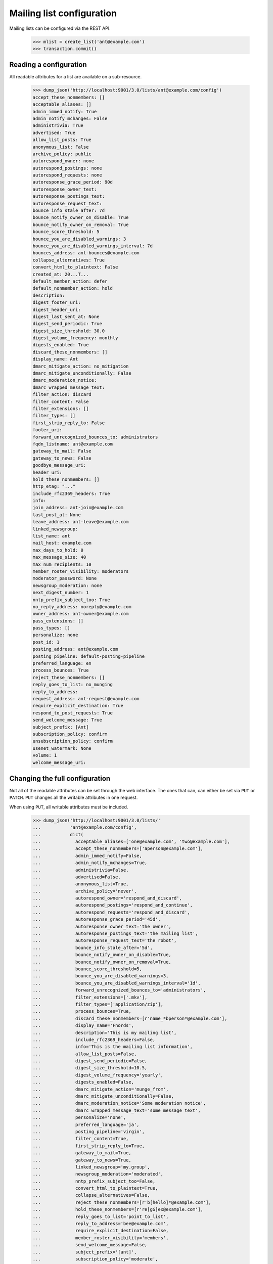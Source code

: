 ==========================
Mailing list configuration
==========================

Mailing lists can be configured via the REST API.

    >>> mlist = create_list('ant@example.com')
    >>> transaction.commit()


Reading a configuration
=======================

All readable attributes for a list are available on a sub-resource.

    >>> dump_json('http://localhost:9001/3.0/lists/ant@example.com/config')
    accept_these_nonmembers: []
    acceptable_aliases: []
    admin_immed_notify: True
    admin_notify_mchanges: False
    administrivia: True
    advertised: True
    allow_list_posts: True
    anonymous_list: False
    archive_policy: public
    autorespond_owner: none
    autorespond_postings: none
    autorespond_requests: none
    autoresponse_grace_period: 90d
    autoresponse_owner_text:
    autoresponse_postings_text:
    autoresponse_request_text:
    bounce_info_stale_after: 7d
    bounce_notify_owner_on_disable: True
    bounce_notify_owner_on_removal: True
    bounce_score_threshold: 5
    bounce_you_are_disabled_warnings: 3
    bounce_you_are_disabled_warnings_interval: 7d
    bounces_address: ant-bounces@example.com
    collapse_alternatives: True
    convert_html_to_plaintext: False
    created_at: 20...T...
    default_member_action: defer
    default_nonmember_action: hold
    description:
    digest_footer_uri:
    digest_header_uri:
    digest_last_sent_at: None
    digest_send_periodic: True
    digest_size_threshold: 30.0
    digest_volume_frequency: monthly
    digests_enabled: True
    discard_these_nonmembers: []
    display_name: Ant
    dmarc_mitigate_action: no_mitigation
    dmarc_mitigate_unconditionally: False
    dmarc_moderation_notice:
    dmarc_wrapped_message_text:
    filter_action: discard
    filter_content: False
    filter_extensions: []
    filter_types: []
    first_strip_reply_to: False
    footer_uri:
    forward_unrecognized_bounces_to: administrators
    fqdn_listname: ant@example.com
    gateway_to_mail: False
    gateway_to_news: False
    goodbye_message_uri:
    header_uri:
    hold_these_nonmembers: []
    http_etag: "..."
    include_rfc2369_headers: True
    info:
    join_address: ant-join@example.com
    last_post_at: None
    leave_address: ant-leave@example.com
    linked_newsgroup:
    list_name: ant
    mail_host: example.com
    max_days_to_hold: 0
    max_message_size: 40
    max_num_recipients: 10
    member_roster_visibility: moderators
    moderator_password: None
    newsgroup_moderation: none
    next_digest_number: 1
    nntp_prefix_subject_too: True
    no_reply_address: noreply@example.com
    owner_address: ant-owner@example.com
    pass_extensions: []
    pass_types: []
    personalize: none
    post_id: 1
    posting_address: ant@example.com
    posting_pipeline: default-posting-pipeline
    preferred_language: en
    process_bounces: True
    reject_these_nonmembers: []
    reply_goes_to_list: no_munging
    reply_to_address:
    request_address: ant-request@example.com
    require_explicit_destination: True
    respond_to_post_requests: True
    send_welcome_message: True
    subject_prefix: [Ant]
    subscription_policy: confirm
    unsubscription_policy: confirm
    usenet_watermark: None
    volume: 1
    welcome_message_uri:


Changing the full configuration
===============================

Not all of the readable attributes can be set through the web interface.  The
ones that can, can either be set via ``PUT`` or ``PATCH``.  ``PUT`` changes
all the writable attributes in one request.

When using ``PUT``, all writable attributes must be included.

    >>> dump_json('http://localhost:9001/3.0/lists/'
    ...           'ant@example.com/config',
    ...           dict(
    ...             acceptable_aliases=['one@example.com', 'two@example.com'],
    ...             accept_these_nonmembers=['aperson@example.com'],
    ...             admin_immed_notify=False,
    ...             admin_notify_mchanges=True,
    ...             administrivia=False,
    ...             advertised=False,
    ...             anonymous_list=True,
    ...             archive_policy='never',
    ...             autorespond_owner='respond_and_discard',
    ...             autorespond_postings='respond_and_continue',
    ...             autorespond_requests='respond_and_discard',
    ...             autoresponse_grace_period='45d',
    ...             autoresponse_owner_text='the owner',
    ...             autoresponse_postings_text='the mailing list',
    ...             autoresponse_request_text='the robot',
    ...             bounce_info_stale_after='5d',
    ...             bounce_notify_owner_on_disable=True,
    ...             bounce_notify_owner_on_removal=True,
    ...             bounce_score_threshold=5,
    ...             bounce_you_are_disabled_warnings=3,
    ...             bounce_you_are_disabled_warnings_interval='1d',
    ...             forward_unrecognized_bounces_to='administrators',
    ...             filter_extensions=['.mkv'],
    ...             filter_types=['application/zip'],
    ...             process_bounces=True,
    ...             discard_these_nonmembers=[r'name_*bperson*@example.com'],
    ...             display_name='Fnords',
    ...             description='This is my mailing list',
    ...             include_rfc2369_headers=False,
    ...             info='This is the mailing list information',
    ...             allow_list_posts=False,
    ...             digest_send_periodic=False,
    ...             digest_size_threshold=10.5,
    ...             digest_volume_frequency='yearly',
    ...             digests_enabled=False,
    ...             dmarc_mitigate_action='munge_from',
    ...             dmarc_mitigate_unconditionally=False,
    ...             dmarc_moderation_notice='Some moderation notice',
    ...             dmarc_wrapped_message_text='some message text',
    ...             personalize='none',
    ...             preferred_language='ja',
    ...             posting_pipeline='virgin',
    ...             filter_content=True,
    ...             first_strip_reply_to=True,
    ...             gateway_to_mail=True,
    ...             gateway_to_news=True,
    ...             linked_newsgroup='my.group',
    ...             newsgroup_moderation='moderated',
    ...             nntp_prefix_subject_too=False,
    ...             convert_html_to_plaintext=True,
    ...             collapse_alternatives=False,
    ...             reject_these_nonmembers=[r'b[hello]*@example.com'],
    ...             hold_these_nonmembers=[r're[gG]ex@example.com'],
    ...             reply_goes_to_list='point_to_list',
    ...             reply_to_address='bee@example.com',
    ...             require_explicit_destination=False,
    ...             member_roster_visibility='members',
    ...             send_welcome_message=False,
    ...             subject_prefix='[ant]',
    ...             subscription_policy='moderate',
    ...             unsubscription_policy='confirm',
    ...             default_member_action='hold',
    ...             default_nonmember_action='discard',
    ...             moderator_password='password',
    ...             max_message_size='500',
    ...             respond_to_post_requests=True,
    ...             max_days_to_hold='20',
    ...             max_num_recipients='20',
    ...             pass_extensions=['.pdf'],
    ...             pass_types=['image/jpeg'],
    ...             filter_action='preserve',
    ...             ),
    ...           'PUT')
    date: ...
    server: ...
    status: 204

These values are changed permanently.

    >>> dump_json('http://localhost:9001/3.0/lists/'
    ...           'ant@example.com/config')
    accept_these_nonmembers: ['aperson@example.com']
    acceptable_aliases: ['one@example.com', 'two@example.com']
    admin_immed_notify: False
    admin_notify_mchanges: True
    administrivia: False
    advertised: False
    allow_list_posts: False
    anonymous_list: True
    archive_policy: never
    autorespond_owner: respond_and_discard
    autorespond_postings: respond_and_continue
    autorespond_requests: respond_and_discard
    autoresponse_grace_period: 45d
    autoresponse_owner_text: the owner
    autoresponse_postings_text: the mailing list
    autoresponse_request_text: the robot
    bounce_info_stale_after: 5d
    bounce_notify_owner_on_disable: True
    bounce_notify_owner_on_removal: True
    bounce_score_threshold: 5
    bounce_you_are_disabled_warnings: 3
    bounce_you_are_disabled_warnings_interval: 1d
    ...
    collapse_alternatives: False
    convert_html_to_plaintext: True
    ...
    default_member_action: hold
    default_nonmember_action: discard
    description: This is my mailing list
    ...
    digest_send_periodic: False
    digest_size_threshold: 10.5
    digest_volume_frequency: yearly
    digests_enabled: False
    discard_these_nonmembers: ['name_*bperson*@example.com']
    display_name: Fnords
    dmarc_mitigate_action: munge_from
    dmarc_mitigate_unconditionally: False
    dmarc_moderation_notice: Some moderation notice
    dmarc_wrapped_message_text: some message text
    filter_action: preserve
    filter_content: True
    filter_extensions: ['.mkv']
    filter_types: ['application/zip']
    first_strip_reply_to: True
    footer_uri:
    forward_unrecognized_bounces_to: administrators
    fqdn_listname: ant@example.com
    gateway_to_mail: True
    gateway_to_news: True
    ...
    hold_these_nonmembers: ['re[gG]ex@example.com']
    http_etag: "..."
    include_rfc2369_headers: False
    ...
    member_roster_visibility: members
    moderator_password: {plaintext}password
    newsgroup_moderation: moderated
    ...
    nntp_prefix_subject_too: False
    ...
    pass_extensions: ['.pdf']
    pass_types: ['image/jpeg']
    ...
    posting_pipeline: virgin
    preferred_language: ja
    process_bounces: True
    reject_these_nonmembers: ['b[hello]*@example.com']
    reply_goes_to_list: point_to_list
    reply_to_address: bee@example.com
    ...
    require_explicit_destination: False
    respond_to_post_requests: True
    send_welcome_message: False
    subject_prefix: [ant]
    subscription_policy: moderate
    unsubscription_policy: confirm
    ...


Changing a partial configuration
================================

Using ``PATCH``, you can change just one attribute.

    >>> dump_json('http://localhost:9001/3.0/lists/'
    ...           'ant@example.com/config',
    ...           dict(display_name='My List'),
    ...           'PATCH')
    date: ...
    server: ...
    status: 204

These values are changed permanently.

    >>> print(mlist.display_name)
    My List


Sub-resources
=============

Mailing list configuration variables are actually available as sub-resources
on the mailing list.  Their values can be retrieved and set through the
sub-resource.


Simple resources
----------------

You can view the current value of the sub-resource.

    >>> dump_json('http://localhost:9001/3.0/lists/ant.example.com'
    ...           '/config/display_name')
    display_name: My List
    http_etag: ...

The resource can be changed by PUTting to it.  Note that the value still
requires a dictionary, and that dictionary must have a single key matching the
name of the resource.
::

    >>> dump_json('http://localhost:9001/3.0/lists/ant.example.com'
    ...           '/config/display_name',
    ...           dict(display_name='Your List'),
    ...           'PUT')
    date: ...
    server: ...
    status: 204

    >>> dump_json('http://localhost:9001/3.0/lists/ant.example.com'
    ...           '/config/display_name')
    display_name: Your List
    http_etag: ...

PATCH works the same way, with the same effect, so you can choose to use
either method.

    >>> dump_json('http://localhost:9001/3.0/lists/ant.example.com'
    ...           '/config/display_name',
    ...           dict(display_name='Their List'),
    ...           'PATCH')
    date: ...
    server: ...
    status: 204

    >>> dump_json('http://localhost:9001/3.0/lists/ant.example.com'
    ...           '/config/display_name')
    display_name: Their List
    http_etag: ...


Acceptable aliases
------------------

These are recipient aliases that can be used in the ``To:`` and ``CC:``
headers instead of the posting address.  They are often used in forwarded
emails.  By default, a mailing list has no acceptable aliases.

    >>> from mailman.interfaces.mailinglist import IAcceptableAliasSet
    >>> IAcceptableAliasSet(mlist).clear()
    >>> transaction.commit()
    >>> dump_json('http://localhost:9001/3.0/lists/'
    ...           'ant@example.com/config/acceptable_aliases')
    acceptable_aliases: []
    http_etag: "..."

We can add a few by ``PUT``-ing them on the sub-resource.  The keys in the
dictionary are ignored.

    >>> dump_json('http://localhost:9001/3.0/lists/'
    ...           'ant@example.com/config/acceptable_aliases',
    ...           dict(acceptable_aliases=['foo@example.com',
    ...                                    'bar@example.net']),
    ...           'PUT')
    date: ...
    server: ...
    status: 204

You can get all the mailing list's acceptable aliases through the REST API.

    >>> response = call_http(
    ...     'http://localhost:9001/3.0/lists/'
    ...     'ant@example.com/config/acceptable_aliases')
    >>> for alias in response['acceptable_aliases']:
    ...     print(alias)
    bar@example.net
    foo@example.com

The mailing list has its aliases set.

    >>> from mailman.interfaces.mailinglist import IAcceptableAliasSet
    >>> aliases = IAcceptableAliasSet(mlist)
    >>> for alias in sorted(aliases.aliases):
    ...     print(alias)
    bar@example.net
    foo@example.com

The aliases can be removed by using ``DELETE``.

    >>> response = call_http(
    ...     'http://localhost:9001/3.0/lists/'
    ...     'ant@example.com/config/acceptable_aliases',
    ...     method='DELETE')
    date: ...
    server: ...
    status: 204

Now the mailing list has no aliases.

    >>> aliases = IAcceptableAliasSet(mlist)
    >>> print(len(list(aliases.aliases)))
    0


Header matches
--------------

Mailman can do pattern based header matching during its normal rule
processing.  Each mailing list can also be configured with a set of header
matching regular expression rules.  These can be used to impose list-specific
header filtering with the same semantics as the global ``[antispam]`` section,
or to have a different action.

The list of header matches for a mailing list are returned on the
``header-matches`` child of this list.

    >>> dump_json('http://localhost:9001/3.0/lists/ant.example.com'
    ...           '/header-matches')
    http_etag: "..."
    start: 0
    total_size: 0

New header matches can be created by POSTing to the resource.
::

    >>> dump_json('http://localhost:9001/3.0/lists/ant.example.com'
    ...           '/header-matches', {
    ...           'header': 'X-Spam-Flag',
    ...           'pattern': '^Yes',
    ...           })
    content-length: 0
    ...
    location: .../3.0/lists/ant.example.com/header-matches/0
    ...
    status: 201

    >>> dump_json('http://localhost:9001/3.0/lists/ant.example.com'
    ...           '/header-matches/0')
    header: x-spam-flag
    http_etag: "..."
    pattern: ^Yes
    position: 0
    self_link: http://localhost:9001/3.0/lists/ant.example.com/header-matches/0

To follow the global antispam action, the header match rule must not specify
an ``action`` key, which names the chain to jump to if the rule matches.  If
the default antispam action is changed in the configuration file and Mailman
is restarted, those rules will get the new jump action.  If a specific action
is desired, the ``action`` key must name a valid chain to jump to.
::

    >>> dump_json('http://localhost:9001/3.0/lists/ant.example.com'
    ...           '/header-matches', {
    ...           'header': 'X-Spam-Status',
    ...           'pattern': '^Yes',
    ...           'action': 'discard',
    ...           })
    content-length: 0
    ...
    location: .../3.0/lists/ant.example.com/header-matches/1
    ...
    status: 201

    >>> dump_json('http://localhost:9001/3.0/lists/ant.example.com'
    ...           '/header-matches/1')
    action: discard
    header: x-spam-status
    http_etag: "..."
    pattern: ^Yes
    position: 1
    self_link: http://localhost:9001/3.0/lists/ant.example.com/header-matches/1

The resource can be changed by PATCHing it.  The ``position`` key can be used
to change the priority of the header match in the list.  If it is not supplied,
the priority is not changed.
::

    >>> dump_json('http://localhost:9001/3.0/lists/ant.example.com'
    ...           '/header-matches/1',
    ...           dict(pattern='^No', action='accept'),
    ...           'PATCH')
    date: ...
    server: ...
    status: 204
    >>> dump_json('http://localhost:9001/3.0/lists/ant.example.com'
    ...           '/header-matches/1')
    action: accept
    header: x-spam-status
    http_etag: "..."
    pattern: ^No
    position: 1
    self_link: http://localhost:9001/3.0/lists/ant.example.com/header-matches/1

    >>> dump_json('http://localhost:9001/3.0/lists/ant.example.com'
    ...           '/header-matches/1',
    ...           dict(position=0),
    ...           'PATCH')
    date: ...
    server: ...
    status: 204
    >>> dump_json('http://localhost:9001/3.0/lists/ant.example.com'
    ...           '/header-matches')
    entry 0:
        action: accept
        header: x-spam-status
        http_etag: "..."
        pattern: ^No
        position: 0
        self_link: .../lists/ant.example.com/header-matches/0
    entry 1:
        header: x-spam-flag
        http_etag: "..."
        pattern: ^Yes
        position: 1
        self_link: .../lists/ant.example.com/header-matches/1
    http_etag: "..."
    start: 0
    total_size: 2

The PUT method can replace an entire header match.  The ``position`` key is
optional; if it is omitted, the order will not be changed.
::

    >>> dump_json('http://localhost:9001/3.0/lists/ant.example.com'
    ...           '/header-matches/1',
    ...           dict(header='X-Spam-Status',
    ...                pattern='^Yes',
    ...                action='hold',
    ...           ), 'PUT')
    date: ...
    server: ...
    status: 204

    >>> dump_json('http://localhost:9001/3.0/lists/ant.example.com'
    ...           '/header-matches/1')
    action: hold
    header: x-spam-status
    http_etag: "..."
    pattern: ^Yes
    position: 1
    self_link: http://localhost:9001/3.0/lists/ant.example.com/header-matches/1

A header match can be removed using the DELETE method.
::

    >>> dump_json('http://localhost:9001/3.0/lists/ant.example.com'
    ...           '/header-matches/1',
    ...           method='DELETE')
    date: ...
    server: ...
    status: 204

    >>> dump_json('http://localhost:9001/3.0/lists/ant.example.com'
    ...           '/header-matches')
    entry 0:
        action: accept
        header: x-spam-status
        http_etag: "..."
        pattern: ^No
        position: 0
        self_link: .../lists/ant.example.com/header-matches/0
    http_etag: "..."
    start: 0
    total_size: 1

The mailing list's header matches can be cleared by issuing a DELETE request on
the top resource.
::

    >>> dump_json('http://localhost:9001/3.0/lists/ant.example.com'
    ...           '/header-matches',
    ...           method='DELETE')
    date: ...
    server: ...
    status: 204

    >>> dump_json('http://localhost:9001/3.0/lists/ant.example.com'
    ...           '/header-matches')
    http_etag: "..."
    start: 0
    total_size: 0
